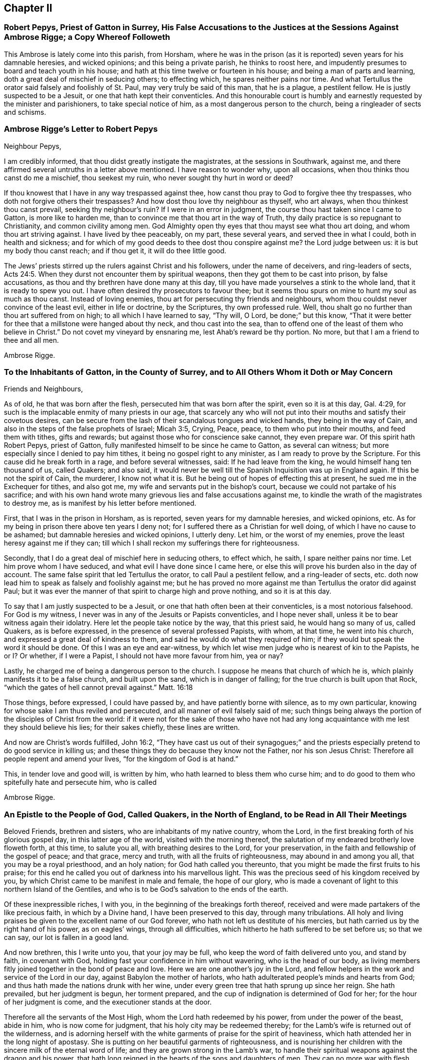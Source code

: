 == Chapter II

[.blurb]
=== Robert Pepys, Priest of Gatton in Surrey, His False Accusations to the Justices at the Sessions Against Ambrose Rigge; a Copy Whereof Followeth

This Ambrose is lately come into this parish, from Horsham,
where he was in the prison (as it is reported) seven years for his damnable heresies,
and wicked opinions; and this being a private parish, he thinks to roost here,
and impudently presumes to board and teach youth in his house;
and hath at this time twelve or fourteen in his house;
and being a man of parts and learning, doth a great deal of mischief in seducing others;
to effecting which, he spares neither pains nor time.
And what Tertullus the orator said falsely and foolishly of St. Paul,
may very truly be said of this man, that he is a plague, a pestilent fellow.
He is justly suspected to be a Jesuit, or one that hath kept their conventicles.
And this honourable court is humbly and earnestly requested by the minister and parishioners,
to take special notice of him, as a most dangerous person to the church,
being a ringleader of sects and schisms.

[.blurb]
=== Ambrose Rigge`'s Letter to Robert Pepys

[.salutation]
Neighbour Pepys,

I am credibly informed,
that thou didst greatly instigate the magistrates, at the sessions in Southwark,
against me, and there affirmed several untruths in a letter above mentioned.
I have reason to wonder why, upon all occasions,
when thou thinks thou canst do me a mischief, thou seekest my ruin,
who never sought thy hurt in word or deed?

If thou knowest that I have in any way trespassed against thee,
how canst thou pray to God to forgive thee thy trespasses,
who doth not forgive others their trespasses?
And how dost thou love thy neighbour as thyself, who art always,
when thou thinkest thou canst prevail, seeking thy neighbour`'s ruin?
If I were in an error in judgment, the course thou hast taken since I came to Gatton,
is more like to harden me, than to convince me that thou art in the way of Truth,
thy daily practice is so repugnant to Christianity, and common civility among men.
God Almighty open thy eyes that thou mayst see what thou art doing,
and whom thou art striving against.
I have lived by thee peaceably, on my part, these several years,
and served thee in what I could, both in health and sickness;
and for which of my good deeds to thee dost thou conspire against me?
the Lord judge between us: it is but my body thou canst reach; and if thou get it,
it will do thee little good.

The Jews`' priests stirred up the rulers against Christ and his followers,
under the name of deceivers, and ring-leaders of sects, Acts 24:5.
When they durst not encounter them by spiritual weapons,
then they got them to be cast into prison, by false accusations,
as thou and thy brethren have done many at this day,
till you have made yourselves a stink to the whole land,
that it is ready to spew you out.
I have often desired thy prosecutors to favour thee;
but it seems thou spurs on mine to hunt my soul as much as thou canst.
Instead of loving enemies, thou art for persecuting thy friends and neighbours,
whom thou couldst never convince of the least evil, either in life or doctrine,
by the Scriptures, thy own professed rule.
Well, thou shalt go no further than thou art suffered from on high;
to all which I have learned to say, "`Thy will, O Lord, be done;`" but this know,
"`That it were better for thee that a millstone were hanged about thy neck,
and thou cast into the sea,
than to offend one of the least of them who believe in Christ.`"
Do not covet my vineyard by ensnaring me, lest Ahab`'s reward be thy portion.
No more, but that I am a friend to thee and all men.

[.signed-section-signature]
Ambrose Rigge.

[.blurb]
=== To the Inhabitants of Gatton, in the County of Surrey, and to All Others Whom it Doth or May Concern

[.salutation]
Friends and Neighbours,

As of old, he that was born after the flesh,
persecuted him that was born after the spirit, even so it is at this day, Gal. 4:29,
for such is the implacable enmity of many priests in our age,
that scarcely any who will not put into their mouths and satisfy their covetous desires,
can be secure from the lash of their scandalous tongues and wicked hands,
they being in the way of Cain, and also in the steps of the false prophets of Israel;
Micah 3:5, Crying, Peace, peace, to them who put into their mouths,
and feed them with tithes, gifts and rewards;
but against those who for conscience sake cannot, they even prepare war.
Of this spirit hath Robert Pepys, priest of Gatton,
fully manifested himself to be since he came to Gatton, as several can witness;
but more especially since I denied to pay him tithes,
it being no gospel right to any minister, as I am ready to prove by the Scripture.
For this cause did he break forth in a rage, and before several witnesses, said:
If he had leave from the king, he would himself hang ten thousand of us, called Quakers;
and also said,
it would never be well till the Spanish Inquisition was up in England again.
If this be not the spirit of Cain, the murderer, I know not what it is.
But he being out of hopes of effecting this at present,
he sued me in the Exchequer for tithes, and also got me,
my wife and servants put in the bishop`'s court,
because we could not partake of his sacrifice;
and with his own hand wrote many grievous lies and false accusations against me,
to kindle the wrath of the magistrates to destroy me,
as is manifest by his letter before mentioned.

First, that I was in the prison in Horsham, as is reported,
seven years for my damnable heresies, and wicked opinions, etc.
As for my being in prison there above ten years I deny not;
for I suffered there as a Christian for well doing,
of which I have no cause to be ashamed; but damnable heresies and wicked opinions,
I utterly deny.
Let him, or the worst of my enemies, prove the least heresy against me if they can;
till which I shall reckon my sufferings there for righteousness.

Secondly, that I do a great deal of mischief here in seducing others, to effect which,
he saith, I spare neither pains nor time.
Let him prove whom I have seduced, and what evil I have done since I came here,
or else this will prove his burden also in the day of account.
The same false spirit that led Tertullus the orator, to call Paul a pestilent fellow,
and a ring-leader of sects,
etc. doth now lead him to speak as falsely and foolishly against me;
but he has proved no more against me than Tertullus the orator did against Paul;
but it was ever the manner of that spirit to charge high and prove nothing,
and so it is at this day.

To say that I am justly suspected to be a Jesuit,
or one that hath often been at their conventicles, is a most notorious falsehood.
For God is my witness, I never was in any of the Jesuits or Papists conventicles,
and I hope never shall, unless it be to bear witness again their idolatry.
Here let the people take notice by the way, that this priest said,
he would hang so many of us, called Quakers, as is before expressed,
in the presence of several professed Papists, with whom, at that time,
he went into his church, and expressed a great deal of kindness to them,
and said he would do what they required of him;
if they would but speak the word it should be done.
Of this I was an eye and ear-witness,
by which let wise men judge who is nearest of kin to the Papists, he or I? Or whether,
if I were a Papist, I should not have more favour from him, yea or nay?

Lastly, he charged me of being a dangerous person to the church.
I suppose he means that church of which he is,
which plainly manifests it to be a false church, and built upon the sand,
which is in danger of falling; for the true church is built upon that Rock,
"`which the gates of hell cannot prevail against.`"
Matt. 16:18

Those things, before expressed, I could have passed by,
and have patiently borne with silence, as to my own particular,
knowing for whose sake I am thus reviled and persecuted,
and all manner of evil falsely said of me;
such things being always the portion of the disciples of Christ from the world:
if it were not for the sake of those who have not had any
long acquaintance with me lest they should believe his lies;
for their sakes chiefly, these lines are written.

And now are Christ`'s words fulfilled, John 16:2,
"`They have cast us out of their synagogues;`" and the priests
especially pretend to do good service in killing us;
and these things they do because they know not the Father, nor his son Jesus Christ:
Therefore all people repent and amend your lives, "`for the kingdom of God is at hand.`"

This, in tender love and good will, is written by him,
who hath learned to bless them who curse him;
and to do good to them who spitefully hate and persecute him, who is called

[.signed-section-signature]
Ambrose Rigge.

[.blurb]
=== An Epistle to the People of God, Called Quakers, in the North of England, to be Read in All Their Meetings

Beloved Friends, brethren and sisters, who are inhabitants of my native country,
whom the Lord, in the first breaking forth of his glorious gospel day,
in this latter age of the world, visited with the morning thereof,
the salutation of my endeared brotherly love floweth forth, at this time,
to salute you all, with breathing desires to the Lord, for your preservation,
in the faith and fellowship of the gospel of peace; and that grace, mercy and truth,
with all the fruits of righteousness, may abound in and among you all,
that you may be a royal priesthood, and an holy nation;
for God hath called you thereunto, that you might be made the first fruits to his praise;
for this end he called you out of darkness into his marvellous light.
This was the precious seed of his kingdom received by you,
by which Christ came to be manifest in male and female, the hope of our glory,
who is made a covenant of light to this northern Island of the Gentiles,
and who is to be God`'s salvation to the ends of the earth.

Of these inexpressible riches, I with you,
in the beginning of the breakings forth thereof,
received and were made partakers of the like precious faith, in which by a Divine hand,
I have been preserved to this day, through many tribulations.
All holy and living praises be given to the excellent name of our God forever,
who hath not left us destitute of his mercies,
but hath carried us by the right hand of his power, as on eagles`' wings,
through all difficulties, which hitherto he hath suffered to be set before us;
so that we can say, our lot is fallen in a good land.

And now brethren, this I write unto you, that your joy may be full,
who keep the word of faith delivered unto you, and stand by faith, in covenant with God,
holding fast your confidence in him without wavering, who is the head of our body,
as living members fitly joined together in the bond of peace and love.
Here we are one another`'s joy in the Lord,
and fellow helpers in the work and service of the Lord in our day,
against Babylon the mother of harlots,
who hath adulterated people`'s minds and hearts from God;
and thus hath made the nations drunk with her wine,
under every green tree that hath sprung up since her reign.
She hath prevailed, but her judgment is begun, her torment prepared,
and the cup of indignation is determined of God for her;
for the hour of her judgment is come, and the executioner stands at the door.

Therefore all the servants of the Most High, whom the Lord hath redeemed by his power,
from under the power of the beast, abide in him, who is now come for judgment,
that his holy city may be redeemed thereby;
for the Lamb`'s wife is returned out of the wilderness,
and is adorning herself with the white garments of praise for the spirit of heaviness,
which hath attended her in the long night of apostasy.
She is putting on her beautiful garments of righteousness,
and is nourishing her children with the sincere milk of the eternal word of life;
and they are grown strong in the Lamb`'s war,
to handle their spiritual weapons against the dragon and his power,
that hath long reigned in the hearts of the sons and daughters of men.
They can no more war with flesh and blood,
but bend their bow against spiritual wickedness that hath reigned in high places;
and this is the very nature and being of that spiritual life of the Son,
which the gospel day hath brought to light.

Thus are the riches of the Gentiles brought, in the better hope and covenant,
than that which was made with Israel after the flesh,
which removed not the veil from their hearts, nor the curse from their tents;
but the Lord is come, who hath taken away the veil which was over our hearts,
while Moses was read; this is the Lord`'s doing, by the finger of his right hand;
and it hath had a marvellous effect in our day, to the gathering of many sons unto glory.
He hath said unto the north, give up, and to the south, keep not back;
and many have heard his voice, and are come forth of the graves of corruption,
and have put on the beautiful garments of righteousness,
and are walking in their ranks and order,
up to the holy mountain of the house of the Lord,
giving heed daily to the instruction of the Almighty, by his grace and Spirit,
who now teacheth his people to profit, and guideth the meek in judgment,
and giveth wisdom and understanding to the simple soul, who hath no helper in the earth;
all holy living praises ascend unto him from the living,
whom he hath quickened forever more.

And now, dear Friends and brethren,
as the Lord hath made you of the first fruits to his praise,
be all faithful and diligent servants and stewards in your Father`'s house,
and with girded loins attend upon your Lord`'s motion, word and call,
that you may be ready to answer him, in every service he hath for you to do;
so shall you partake of the fulness and fatness of his house,
and he will give you your meat in due season, and fill your treasures,
that you may have wherewith to give to them who need.
Of this I am a witness, who came from amongst you in much poverty of spirit;
but the Lord filled my basket in all times of need,
so that I had bread to administer by him to the hungry,
and water to the thirsty traveller, and enough for myself besides;
and by faith it was renewed every day, and increased with using.
And now I can say, that I have been young, and am now grown old;
yet I never saw the righteous forsaken,
though I have often seen them cast down for a time,
yet hath a Divine hand been under their head,
by which they have been supported under all exercises.
The Lord hath not suffered any to be tempted beyond what he hath given ability to bear,
as their faith hath stood in his power, and the word of his patience kept to the end.

This I write unto you that your joy may be increased,
and that you may perfectly trust in the name of the Lord,
and go forth in the power of his might, to war with antichrist,
and the power of darkness, that reigns in the hearts of the children of disobedience.
For the weapons of our warfare are not carnal, neither do we war with flesh and blood,
but against that enemy that hath separated men from God,
and to bring to the peaceable Saviour,
who is now come to save men`'s lives from the destroyer.

In this peaceable life all live and walk, as you have had us for example;
that the Divine nature and property of the Truth,
may show itself forth in your lives and conversations, following peace with all men,
and holiness, without which none shall see God.
So shall your lives be pleasant, and your deaths peaceable,
though you may suffer reproach from men for a time.
Be not angry, or troubled at it, but count it your crown and joy in this life,
for the green tree endured greater sufferings, and thereby was made perfect;
"`and the servant is not greater than his Lord,`" nor more free than his Master,
from the woundings of the enemy; so with patience bear his yoke,
that with honour you may wear the crown.

The times and seasons are in the hand of the Lord,
and he disposeth of the kingdoms of the world according to the good pleasure of his will,
and who shall say, What doest thou?
A sparrow shall not fall to the ground without his Divine providence.
Therefore, dear Friends,
trouble not yourselves about the transactions and mutations amongst men.
For all those things must be; the world is grown old in iniquity,
and the workers thereof must be cut off;
"`The mouth of the Lord of Hosts hath spoken it.`"
Touch not on the right nor on the left with those
dissensions that seem to infest the world,
for the wrath of man shall never work, nor bring forth the righteousness of God.
Neither shall wars with flesh and blood complete true and lasting peace on earth,
but righteousness shall deliver from death; the fruit thereof is peace,
and the effect thereof is quietness and assurance forever.
This is our interest, this is our all, the good old cause which Moses, Abraham,
and all the patriarchs, the true prophets and apostles laboured for in their day,
through the several dispensations of grace and life,
in which God appeared to them--the end and tendency of all was to turn many to,
and bring forth the righteousness of God, which the world, by their wisdom, never knew,
nor doth to this day.
And that religion is certainly false, which is either set up,
or defended by destroying men`'s lives.
Therefore touch not with it, but in the suffering seed of life let your dwellings be,
so shall you be fortified with the munition of rocks,
into which no destroyer shall enter.

And beware of, and watch against, that evil seedsman,
who would sow division and contention among you.
Crush that in the bud wherever it appears;
and let all private interests give way to the public good,
peace and tranquillity of the church of Christ,
and let all strife and contention cease about words, names or things.
Every post and pillar which God hath not raised up will fall,
though it is set by the Lord`'s post; and every plant which he hath not planted,
will wither and decay, and come to nothing, before the glorious Sun that is now risen,
which only will nourish, comfort and refresh those plants which stand in the good ground.
For both the good and bad ground have received the seed of the kingdom of righteousness,
and marvel not that it hath contrary effects;
for all the parables of the ancient gospel must be fulfilled.
And also all the promises to the royal chosen seed of God,
which brings forth righteousness in all mankind where it grows and prospers,
the yea and amen is witnessed; and the spiritual ministration of life,
is now to be spread over the whole earth,
which will fill it with the knowledge of the glory of God, as the waters cover the sea;
the last and greatest that ever the world shall be visited withal,
wherein God alone is known and worshipped, in and by his own Spirit,
by all who receive the manifestation thereof, given them to profit withal.
They alone shall know this heavenly treasure in their earthen vessels,
that the excellency of the power may be of God, and the glory alone be given to him,
who alone is worthy forever.

Here all man`'s inventions, human traditions,
willings and runnings must be laid in the dust; and he must see himself lost,
and not able to move one step towards his eternal felicity, by all his acquired parts,
wisdom and abilities; so the Saviour will manifest himself to him,
in order to his redemption.
For he is come to gather the lost sheep, scattered abroad in the nations,
who have no helper below him in the earth; but the whole need no physician,
who never knew a wounded spirit, nor a broken heart.
They do not know the Saviour come to bind up such, nor to save them,
but to feed them with judgment, and to give the cup of indignation into their hand;
and he will take the cup of trembling out of the hands of his obedient children,
and give it into the hand of those who oppress them.
Therefore my beloved Friends, live in all holy subjection to the Truth,
and follow your Leader, Christ, fully and faithfully,
in that ancient path of righteousness which he hath set before you.
So shall the angel of his presence go before you, and be to you a fountain in the way;
for all religion without righteousness,
is but as chaff which the wind driveth to and fro; and in a storm into holes and corners;
and none can adorn the Truth further than he walks in the way of righteousness,
the ancient path of Abraham, Isaac and Jacob,
and all the true prophets and believers in the gospel day, towards their eternal rest.

And dear Friends and brethren,
inasmuch as God hath caused his glorious gospel day to dawn in your hearts,
walk in the light of the Lamb,
that the salvation of God may be as a wall and bulwark about you;
and your sons may be as righteous plants, growing up in their youth;
and your daughters as polished stones, beautiful to behold,
being clothed with the garments of praise, the robes of righteousness;
then God himself will be their lover.
This will be the glory of our offspring,
and will crown their gray hairs with immortal honour,
if they continue faithful unto death,
and walk in the righteous footsteps of their ancestors;
being girded about with the Truth, and their lamps burning.

This is the preparation of the gospel of peace and reconciliation in our day,
testified unto in the mouths of many witnesses;
and many virgins are now trimming their lamps, and waiting for the Bridegroom,
that they may enter with him into his rest, who have come through many tribulations,
and have now put on their beautiful garments of praises, and hallelujahs,
being made white by the blood of the Lamb,
and have received the oil of joy for the spirit of heaviness.
But in this state let all be watchful, and rejoice with fear and trembling,
that a defence upon all your crowns may be witnessed;
for there is danger in the sabbath-day, as well as in the winter;
and none can be preserved, but as they abide within the munition of the Rock of ages.
For strength, help and preservation are in him,
who is arisen to fan the nations with the wind of his wrath,
who have drank the cup of fornication,
and all the chaff he will consume with the fire of his jealousy,
and waste the nations with his righteous judgments,
that he may "`gather the wheat into his garner;`" for the earth is filled with violence.

But the peaceable Saviour is arising as a glorious Sun to
enlighten the earth with the knowledge of his glory;
and he will gather his sheep from the four corners thereof,
and bring judgment to the Gentiles,
for the recovery and redemption of Zion his beloved city.
Therefore you travellers,
who are coming up to the mountain of holiness where the Lord dwells; look not back,
nor downward to Sodom nor Egypt, out of which you are delivered;
nor have fellowship with the inhabitants thereof,
for they are the unfruitful workers of darkness;
but keep your holy fellowship and unity in the order of the gospel of peace,
in which is your strength, prosperity, growth and increase of life in him,
your holy Head, and in whom you have life, peace and rest forever.

And whatsoever hath arisen,
or hitherto appeared to break or hinder our unity in the Spirit of life and Truth,
God hath confounded, and it hath withered as untimely figs;
and no weapon formed against us here, hath or shall ever prosper;
for God will make his spiritual Jerusalem the praise of the whole earth.
"`Blessed are they who keep their habitations within the walls thereof.`"

And, dear Friends, though I have not outwardly seen your faces many years,
I would not have you therefore think that I am dead; for I bless the Lord,
I live by the faith of the Son of God, and my life is hid with Christ in God.
But consider, I have had many years the charge of a considerable family,
beyond many of my brethren, which the Truth engaged me to take care of;
and I have been in eleven prisons in this county, one of which held me ten years,
four months and upward, besides twice premunired, and once whipt,
and many other sufferings too long to relate here; but blessed be the Lord, my labour,
travels and sufferings have not been in vain,
for many have been thereby gathered to the true Shepherd`'s fold,
where they are laid down in rest and peace.

I could rejoice to see your faces,
but cannot bear to travel far by reason of my infirmity;
the harvest is great and the labourers are but few with us;
yet of late some young ones are raised up to be fellow helpers in the gospel testimony,
at which my soul rejoiceth.
I have lived to see the desire of my heart in measure answered,
and am thereby greatly satisfied,
and hope yet to see the beams of the glorious Sun of Righteousness arise and
break forth more and more in the hearts of the sons and daughters of men,
and the way of holiness opened to them, who yet sit in the solitary places of darkness;
this I long for more than my daily food.
For the earth can never enjoy her sabbaths again,
till the righteousness of faith is established in it;
and nothing short thereof can produce peace on earth and good will to men;
this the Lord hath made us witnesses of in our day.
And that the glory and beauty of true Christianity can never
be restored to the nations and kingdoms of the world,
so much now lost and decayed, till they be turned to,
and live the life of righteousness and holiness;
then they will all see the God who made them.
This was the beauty of the ancient gospel Christians,
who were baptized into the death of Christ,
and so were made partakers of his resurrection.
This is the baptism that now saves all the true followers of the Lamb,
in the strait way of self denial.
Here the unclean cannot walk, nor the defiled enter;
it is only open and easy to the redeemed,
whose garments are washed in the blood of the Lamb,
being come through many and great tribulations.

Oh, Friends, walk in the gospel day, and "`love one another,
as God for Christ`'s sake hath loved you;`" and let no rent or schism break in among you;
but let the seamless garment cover you all, that your nakedness may not appear to them,
who are without.
Your unity in the Spirit of Truth, is your strength,
which if you keep in the bond of peace, you shall do well.
For the great work and design of the adversary is, in this day,
to break in upon the heritage of God, and break their ranks;
but in vain is the snare laid for them, to whom God hath given sight.

And now, dear Friends and brethren,
I once more salute you with the salutation of my endeared love,
which often flows towards you, and commend you to the grace of God,
which is sufficient to preserve you blameless until the coming of our Lord Jesus Christ,
to whom be glory, praise, power and dominion forever.
Amen.

I am your brother and fellow servant, in the labour of the gospel of peace,

[.signed-section-signature]
Ambrose Rigge.

[.signed-section-context-close]
Rigate, this 16th day of the Tenth month, 1692.

[.blurb]
=== A Visitation of Tender Love From the Lord unto Charles II, King of England, Scotland and Ireland

Let the consideration of these following lines deeply sink into thy heart,
for they are things of great moment to thee at this day.
There is a people within thy dominions, called Quakers,
whom the God of heaven highly esteemeth, in whose hearts he hath placed his holy law,
according to his promise by the mouth of his prophets, which is, and hath been,
their schoolmaster and leader unto Christ, according to the testimony of Paul,
his servant.

For their obedience to which law,
this people hath undergone many great trials and tribulations,
both before and since thy coming into this nation to rule as king,
which they have patiently borne, without avenging their own cause,
till the Lord did arise and plead with their enemies,
which he hath done to their confusion and overthrow, even without remedy.
And this poor people were never known to provoke
the worst of their enemies to wrath against them,
unless by their honest conversation before them, coupled with God`'s fear and reverence,
which is of great price in his sight, though not valued in the sight of men;
for which they have suffered deaths often, long and sore imprisonments,
and great spoil of their goods, stoning, stocking, whipping and cruel mockings,
and much more, which is too tedious to mention,
for their due obedience to the royal law of God, and the weighty commands of Christ.
They have been denied the liberty of thieves and murderers, for their loyalty thereunto,
by them who were in authority before thy coming in;
which God took occasion to destroy with remediless misery,
as a just reward of their ungodly deeds.
Then he remembered thee,
whom he had suffered to be oppressed by the afore-named task-masters,
and did raise thee from a low estate, in which estate when thou wert low,
and in the sense thereof,
thou promised much liberty to these harmless lambs of God`'s fold, saying,
they should not suffer for their religion, so long as they did live peaceably;
and much more, which may be seen abroad in public view.

Yet notwithstanding, their sufferings are much more increased under thee, than before,
and thou hast broken thy word and promises to them,
though they have kept faithful and true unto thee,
and have not broken the peace of the kingdoms under thee, nor any of thy just laws,
but have laboured by all lawful means to live a peaceable and quiet life under thee,
in all godliness and honesty.
Yet how great is the cry of their oppression in this nation at this day,
from the one end thereof to the other?
They are appointed as sheep for the slaughter,
even while they who work wickedness are set up in high estimation.
All +++[+++of]
which the righteous God hath regarded, and his soul is greatly grieved every day;
and if these things be not speedily amended,
he will visit thee and the whole nation in his hot displeasure; these,
and such like evils, were the overthrow of many great kings in the days of old,
whom when they forgot God and his cause, and oppressed and persecuted his people,
he did blast in their chiefest glory, and laid their honour in the dust.

So in all love and tenderness of heart consider what thou hast done, and art doing,
and remember thy covenants with God and man in thy low estate,
and let it be in no man`'s power further to charge
thee with the breach of thy word and promise.
Suffer none to be oppressed for conscience sake in thy dominions,
that do not disturb the peace of the kingdom,
as thou wilt answer the contrary before the righteous God.
This can never be a good ingredient to to thy future security with God or man,
neither will God ever bless thee, or prosper thy way in any thing of this nature;
for his people are his portion which he hath called and chosen,
and woe to all their enemies.
He that offends one of them,
it were better for him that a millstone were hanged about his neck,
and he cast into the midst of the sea.
And if any counsel thee to vex and scourge the afore-named lambs,
such are thy mortal enemies; and if thou dost hearken and obey them, it will bring shame,
reproach, confusion and desolation unto thy crown and dignity.

Therefore be wise, O king, and recollect thy memory while thou hast a day and time,
and consider thy former engagements,
and also thy father`'s and grandfather`'s charges laid upon thee concerning these things,
and let love and mercy establish thy throne, that thy days may be prolonged.
Be not not high-minded or stouthearted against any;
that will never draw the hearts of thy subjects to love thee;
and so long as thou sufferest the wicked to tread down the heritage of God,
thou shalt never have his countenance upon thee,
but his displeasure shall attend thee in thy most secret chamber,
and at last he will give thee up to be a prey to thy enemies, even as he hath done +++[+++to]
many before, who rejected his counsel,
till his wrath sealed the truth of it in their bosoms.
Oh the cry of cruelty and oppression that is everywhere!
What will be the end thereof?
None is now esteemed, but such as can run greedily into iniquity,
and drink it up as the ox drinks water.
The nations are in a flame,
the fire of God`'s jealousy is kindled in every city and town,
even prepared to burn up all his enemies; and the iniquity of rulers, priests and people,
doth blow it up day and night, that it cannot long be stayed,
unless it be speedily quenched by tears of unfeigned repentance;
for the hour of God`'s judgment approacheth,
and the execution will speedily follow if not prevented.

This in short, I was moved to write unto thee in true love,
who am and have been a sufferer under thee for the testimony of Jesus; being no enemy,
nor never was to thee,
that thou mayest not run upon that which will be thy final destruction;
but if thou dost reject the day of God`'s visitation in mercy to thee,
he will take thee off in his hot displeasure.
So the Lord open thy eyes to see the things that belong to thy peace,
before they be hid from thee.

This was laid upon me once more to lay before thee without flattering titles,
who am one of thy suffering subjects, known by the name of

[.signed-section-signature]
Ambrose Rigge.

[.signed-section-context-close]
This was written the 2nd of the Seventh month, 1662.
